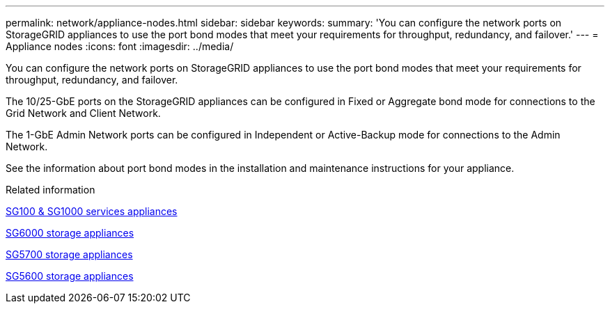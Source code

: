 ---
permalink: network/appliance-nodes.html
sidebar: sidebar
keywords:
summary: 'You can configure the network ports on StorageGRID appliances to use the port bond modes that meet your requirements for throughput, redundancy, and failover.'
---
= Appliance nodes
:icons: font
:imagesdir: ../media/

[.lead]
You can configure the network ports on StorageGRID appliances to use the port bond modes that meet your requirements for throughput, redundancy, and failover.

The 10/25-GbE ports on the StorageGRID appliances can be configured in Fixed or Aggregate bond mode for connections to the Grid Network and Client Network.

The 1-GbE Admin Network ports can be configured in Independent or Active-Backup mode for connections to the Admin Network.

See the information about port bond modes in the installation and maintenance instructions for your appliance.

.Related information

xref:../sg100-1000/index.adoc[SG100 & SG1000 services appliances]

xref:../sg6000/index.adoc[SG6000 storage appliances]

xref:../sg5700/index.adoc[SG5700 storage appliances]

xref:../sg5600/index.adoc[SG5600 storage appliances]
